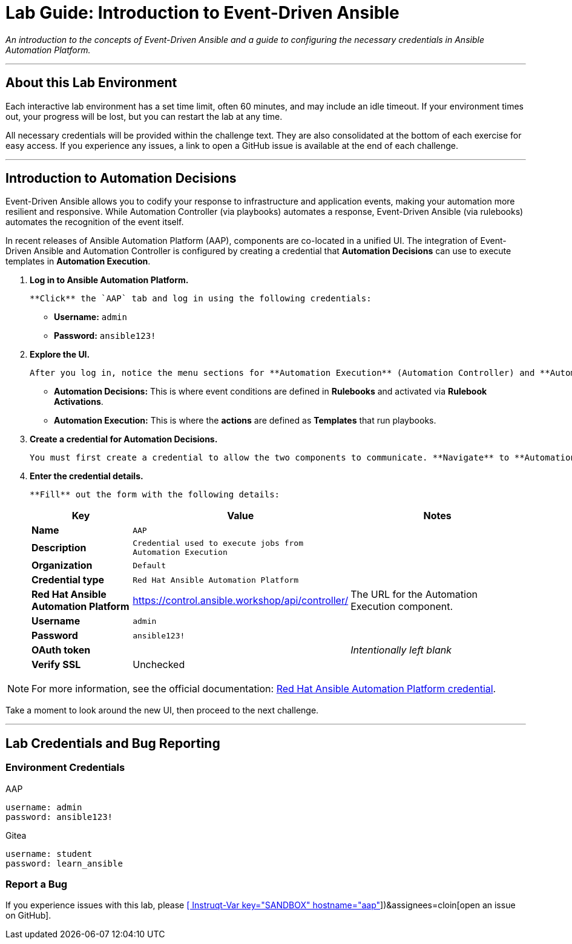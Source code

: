 = Lab Guide: Introduction to Event-Driven Ansible
:doctype: book
:notoc:
:toc-title: Table of Contents
:nosectnums:
:icons: font

_An introduction to the concepts of Event-Driven Ansible and a guide to configuring the necessary credentials in Ansible Automation Platform._

---

== About this Lab Environment

Each interactive lab environment has a set time limit, often 60 minutes, and may include an idle timeout. If your environment times out, your progress will be lost, but you can restart the lab at any time.

All necessary credentials will be provided within the challenge text. They are also consolidated at the bottom of each exercise for easy access. If you experience any issues, a link to open a GitHub issue is available at the end of each challenge.

---

== Introduction to Automation Decisions

Event-Driven Ansible allows you to codify your response to infrastructure and application events, making your automation more resilient and responsive. While Automation Controller (via playbooks) automates a response, Event-Driven Ansible (via rulebooks) automates the recognition of the event itself.

In recent releases of Ansible Automation Platform (AAP), components are co-located in a unified UI. The integration of Event-Driven Ansible and Automation Controller is configured by creating a credential that **Automation Decisions** can use to execute templates in **Automation Execution**.

.   **Log in to Ansible Automation Platform.**
+
    **Click** the `AAP` tab and log in using the following credentials:
+
    * **Username:** `admin`
    * **Password:** `ansible123!`

.   **Explore the UI.**
+
    After you log in, notice the menu sections for **Automation Execution** (Automation Controller) and **Automation Decisions** (Event-Driven Ansible Controller). As you work through this lab, you may need to navigate between these component menus.
+
    * **Automation Decisions:** This is where event conditions are defined in *Rulebooks* and activated via *Rulebook Activations*.
    * **Automation Execution:** This is where the *actions* are defined as *Templates* that run playbooks.

.   **Create a credential for Automation Decisions.**
+
    You must first create a credential to allow the two components to communicate. **Navigate** to **Automation Decisions** → **Infrastructure** → **Credentials** and **click** the **Create credential** button.

.   **Enter the credential details.**
+
    **Fill** out the form with the following details:
+
[cols="1,1,2a"]
|===
| Key | Value | Notes

| *Name*
| `AAP`
|

| *Description*
| `Credential used to execute jobs from Automation Execution`
|

| *Organization*
| `Default`
|

| *Credential type*
| `Red Hat Ansible Automation Platform`
|

| *Red Hat Ansible Automation Platform*
| https://control.ansible.workshop/api/controller/
| The URL for the Automation Execution component.

| *Username*
| `admin`
|

| *Password*
| `ansible123!`
|

| *OAuth token*
|
| _Intentionally left blank_

| *Verify SSL*
| Unchecked
|
|===

NOTE: For more information, see the official documentation: link:https://docs.redhat.com/en/documentation/red_hat_ansible_automation_platform/2.5/html/using_automation_decisions/eda-set-up-rhaap-credential-type#eda-set-up-rhaap-credential-type[Red Hat Ansible Automation Platform credential].

Take a moment to look around the new UI, then proceed to the next challenge.

---

== Lab Credentials and Bug Reporting

=== Environment Credentials

.AAP
[source,text]
----
username: admin
password: ansible123!
----

.Gitea
[source,text]
----
username: student
password: learn_ansible
----

=== Report a Bug

If you experience issues with this lab, please link:https://github.com/ansible/instruqt/issues/new?labels=eda-up-and-running-25&title=New+EDA+issue:+eda-introduction+(Sandbox+id:+[[ Instruqt-Var key="SANDBOX" hostname="aap" ]])&assignees=cloin[open an issue on GitHub].
